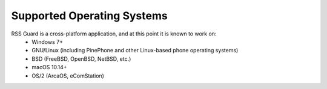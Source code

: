 Supported Operating Systems
===========================

RSS Guard is a cross-platform application, and at this point it is known to work on:
 * Windows 7+
 * GNU/Linux (including PinePhone and other Linux-based phone operating systems)
 * BSD (FreeBSD, OpenBSD, NetBSD, etc.)
 * macOS 10.14+
 * OS/2 (ArcaOS, eComStation)